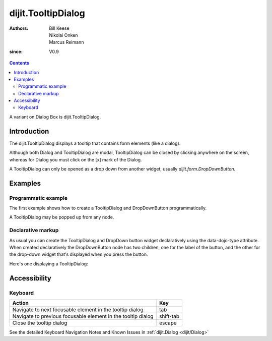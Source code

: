 .. _dijit/TooltipDialog:

===================
dijit.TooltipDialog
===================

:Authors: Bill Keese, Nikolai Onken, Marcus Reimann
:since: V0.9

.. contents::
    :depth: 2

A variant on Dialog Box is dijit.TooltipDialog.


Introduction
============

The dijit.TooltipDialog displays a tooltip that contains form elements (like a dialog).

Although both Dialog and TooltipDialog are modal, TooltipDialog can be closed by clicking anywhere on the screen, whereas for Dialog you must click on the [x] mark of the Dialog.

A TooltipDialog can only be opened as a drop down from another widget, usually `dijit.form.DropDownButton`.


Examples
========

Programmatic example
--------------------

The first example shows how to create a TooltipDialog and DropDownButton programmatically.

.. code-example ::

  .. js ::

    <script type="text/javascript">
        dojo.require("dijit.form.DropDownButton");
        dojo.require("dijit.TooltipDialog");
        dojo.require("dijit.form.TextBox");
        dojo.require("dijit.form.Button");

        dojo.ready(function(){
            var dialog = new dijit.TooltipDialog({
                content:
                    '<label for="name">Name:</label> <input data-dojo-type="dijit.form.TextBox" id="name" name="name"><br>' +
                    '<label for="hobby">Hobby:</label> <input data-dojo-type="dijit.form.TextBox" id="hobby" name="hobby"><br>' +
                    '<button data-dojo-type="dijit.form.Button" type="submit">Save</button>'
            });
 
            var button = new dijit.form.DropDownButton({
                label: "show tooltip dialog",
                dropDown: dialog
            });
            dojo.byId("dropdownButtonContainer").appendChild(button.domNode);
        });
    </script>

  .. html ::

    <div id="dropdownButtonContainer"></div>

A TooltipDialog may be popped up from any node.

.. code-example ::

  .. js ::

    <script type="text/javascript">
        dojo.require("dijit.TooltipDialog");

        dojo.ready(function(){
            var myTooltipDialog = new dijit.TooltipDialog({
                id: 'myTooltipDialog',
                style: "width: 300px;",
                content: "<p>I have a mouse leave event handler that will close the dialog.",
                onMouseLeave: function(){
                    dijit.popup.close(myTooltipDialog);
                }
            });
              
            dojo.connect(dojo.byId('thenode'), 'onmouseenter', function(){
                dijit.popup.open({
                    popup: myTooltipDialog,
                    around: dojo.byId('thenode')
                });
            });
        });
    </script>

  .. html ::

    <div id="thenode">Move the mouse over me to pop up the dialog.</div>


Declarative markup
------------------

As usual you can create the TooltipDialog and DropDown button widget declaratively using the data-dojo-type attribute.
When created declaratively the DropDownButton node has two children, one for the label of the button,
and the other for the drop-down widget that's displayed when you press the button.

Here's one displaying a TooltipDialog:

.. code-example ::

  .. js ::

    <script type="text/javascript">
      dojo.require("dijit.form.DropDownButton");
      dojo.require("dijit.TooltipDialog");
      dojo.require("dijit.form.TextBox");
      dojo.require("dijit.form.Button");
    </script>

  .. html ::

    <div data-dojo-type="dijit.form.DropDownButton">
      <span>Register</span>
      <div data-dojo-type="dijit.TooltipDialog">
         <label for="name2">Name:</label> <input data-dojo-type="dijit.form.TextBox" id="name2" name="name2"><br>
         <label for="hobby2">Hobby:</label> <input data-dojo-type="dijit.form.TextBox" id="hobby2" name="hobby2"><br>
         <button data-dojo-type="dijit.form.Button" type="submit">Save</button>
      </div>
    </div>


Accessibility
=============

Keyboard
--------

============================================================    =================================================
Action                                                          Key
============================================================    =================================================
Navigate to next focusable element in the tooltip dialog        tab
Navigate to previous focusable element in the tooltip dialog    shift-tab
Close the tooltip dialog                                        escape
============================================================    =================================================

See the detailed Keyboard Navigation Notes and Known Issues in :ref:`dijit.Dialog <dijit/Dialog>`
